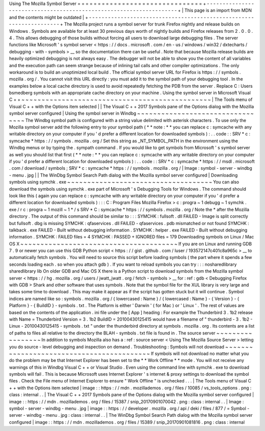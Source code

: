 Using
The
Mozilla
Symbol
Server
=
=
=
=
=
=
=
=
=
=
=
=
=
=
=
=
=
=
=
=
=
=
=
=
=
=
=
=
=
=
=
+
-
-
-
-
-
-
-
-
-
-
-
-
-
-
-
-
-
-
-
-
-
-
-
-
-
-
-
-
-
-
-
-
-
-
-
-
-
-
-
-
-
-
-
-
-
-
-
-
-
-
-
-
-
-
-
-
-
-
-
-
-
-
-
-
-
-
-
-
+
|
This
page
is
an
import
from
MDN
and
the
contents
might
be
outdated
|
+
-
-
-
-
-
-
-
-
-
-
-
-
-
-
-
-
-
-
-
-
-
-
-
-
-
-
-
-
-
-
-
-
-
-
-
-
-
-
-
-
-
-
-
-
-
-
-
-
-
-
-
-
-
-
-
-
-
-
-
-
-
-
-
-
-
-
-
-
+
The
Mozilla
project
runs
a
symbol
server
for
trunk
Firefox
nightly
and
release
builds
on
Windows
.
Symbols
are
available
for
at
least
30
previous
days
worth
of
nightly
builds
and
Firefox
releases
from
2
.
0
.
0
.
4
.
This
allows
debugging
of
those
builds
without
forcing
all
users
to
download
large
debugging
files
.
The
server
functions
like
Microsoft
'
s
symbol
server
<
https
:
/
/
docs
.
microsoft
.
com
/
en
-
us
/
windows
/
win32
/
dxtecharts
/
debugging
-
with
-
symbols
>
__
so
the
documentation
there
can
be
useful
.
Note
that
because
Mozilla
release
builds
are
heavily
optimized
debugging
is
not
always
easy
.
The
debugger
will
not
be
able
to
show
you
the
content
of
all
variables
and
the
execution
path
can
seem
strange
because
of
inlining
tail
calls
and
other
compiler
optimizations
.
The
only
workaround
is
to
build
an
unoptimized
local
build
.
The
official
symbol
server
URL
for
Firefox
is
https
:
/
/
symbols
.
mozilla
.
org
/
.
You
cannot
visit
this
URL
directly
:
you
must
add
it
to
the
symbol
path
of
your
debugging
tool
.
In
the
examples
below
a
local
cache
directory
is
used
to
avoid
repeatedly
fetching
the
PDB
from
the
server
.
Replace
C
:
\
Users
\
bsmedberg
\
symbols
with
an
appropriate
cache
directory
on
your
machine
.
Using
the
symbol
server
in
Microsoft
Visual
C
+
+
~
~
~
~
~
~
~
~
~
~
~
~
~
~
~
~
~
~
~
~
~
~
~
~
~
~
~
~
~
~
~
~
~
~
~
~
~
~
~
~
~
~
~
~
~
~
~
|
The
Tools
menu
of
Visual
C
+
+
with
the
Options
item
selected
|
|
The
Visual
C
+
+
2017
Symbols
pane
of
the
Options
dialog
with
the
Mozilla
symbol
server
configured
|
Using
the
symbol
server
in
Windbg
~
~
~
~
~
~
~
~
~
~
~
~
~
~
~
~
~
~
~
~
~
~
~
~
~
~
~
~
~
~
~
~
~
The
Windbg
symbol
path
is
configured
with
a
string
value
delimited
with
asterisk
characters
.
To
use
only
the
Mozilla
symbol
server
add
the
following
entry
to
your
symbol
path
(
*
*
note
:
*
*
you
can
replace
c
\
:
\
symcache
\
with
any
writable
directory
on
your
computer
if
you
'
d
prefer
a
different
location
for
downloaded
symbols
)
:
.
.
code
:
:
SRV
*
c
:
\
symcache
\
*
https
:
/
/
symbols
.
mozilla
.
org
/
Set
this
string
as
_NT_SYMBOL_PATH
in
the
environment
using
the
Windbg
menus
or
by
typing
the
.
sympath
command
.
If
you
would
like
to
get
symbols
from
Microsoft
'
s
symbol
server
as
well
you
should
list
that
first
(
*
*
note
:
*
*
you
can
replace
c
\
:
\
symcache
\
with
any
writable
directory
on
your
computer
if
you
'
d
prefer
a
different
location
for
downloaded
symbols
)
:
.
.
code
:
:
SRV
*
c
:
\
symcache
\
*
https
:
/
/
msdl
.
microsoft
.
com
/
download
/
symbols
;
SRV
*
c
:
\
symcache
\
*
https
:
/
/
symbols
.
mozilla
.
org
/
|
Image
:
symbol
-
server
-
windbg
-
menu
.
jpg
|
|
The
WinDbg
Symbol
Search
Path
dialog
with
the
Mozilla
symbol
server
configured
|
Downloading
symbols
using
symchk
.
exe
~
~
~
~
~
~
~
~
~
~
~
~
~
~
~
~
~
~
~
~
~
~
~
~
~
~
~
~
~
~
~
~
~
~
~
~
You
can
also
download
the
symbols
using
symchk
.
exe
part
of
Microsoft
'
s
Debugging
Tools
for
Windows
.
The
command
should
look
like
this
(
again
you
can
replace
c
\
:
\
symcache
\
with
any
writable
directory
on
your
computer
if
you
'
d
prefer
a
different
location
for
downloaded
symbols
)
:
:
:
C
:
\
Program
Files
\
Mozilla
Firefox
>
c
:
\
progra
~
1
\
debugg
~
1
\
symchk
.
exe
/
r
c
:
\
progra
~
1
\
mozill
~
1
\
*
/
s
SRV
*
C
:
\
symcache
\
*
https
:
/
/
symbols
.
mozilla
.
org
/
Note
the
\
*
after
the
Mozilla
directory
.
The
output
of
this
command
should
be
similar
to
:
:
:
SYMCHK
:
fullsoft
.
dll
FAILED
-
Image
is
split
correctly
but
fullsoft
.
dbg
is
missing
SYMCHK
:
qfaservices
.
dll
FAILED
-
qfaservices
.
pdb
mismatched
or
not
found
SYMCHK
:
talkback
.
exe
FAILED
-
Built
without
debugging
information
.
SYMCHK
:
helper
.
exe
FAILED
-
Built
without
debugging
information
.
SYMCHK
:
FAILED
files
=
4
SYMCHK
:
PASSED
+
IGNORED
files
=
179
Downloading
symbols
on
Linux
/
Mac
OS
X
~
~
~
~
~
~
~
~
~
~
~
~
~
~
~
~
~
~
~
~
~
~
~
~
~
~
~
~
~
~
~
~
~
~
~
~
~
~
~
If
you
are
on
Linux
and
running
GDB
7
.
9
or
newer
you
can
use
this
GDB
Python
script
<
https
:
/
/
gist
.
github
.
com
/
luser
/
193572147c401c8a965c
>
__
to
automatically
fetch
symbols
.
You
will
need
to
source
this
script
before
loading
symbols
(
the
part
where
it
spends
a
few
seconds
loading
each
.
so
when
you
attach
gdb
)
.
If
you
want
to
reload
symbols
you
can
try
:
:
:
nosharedlibrary
sharedlibrary
lib
On
older
GDB
and
Mac
OS
X
there
is
a
Python
script
to
download
symbols
from
the
Mozilla
symbol
server
<
https
:
/
/
hg
.
mozilla
.
org
/
users
/
jwatt_jwatt
.
org
/
fetch
-
symbols
>
__
for
:
ref
:
gdb
<
Debugging
Firefox
with
GDB
>
Shark
and
other
software
that
uses
symbols
.
Note
that
the
symbol
file
for
the
XUL
library
is
very
large
and
takes
some
time
to
download
.
This
may
make
it
appear
as
if
the
script
has
gotten
stuck
but
it
will
continue
.
Symbol
indices
are
named
like
so
:
symbols
.
mozilla
.
org
/
{
lowercased
:
Name
}
/
{
lowercased
:
Name
}
-
{
Version
}
-
{
Platform
}
-
{
BuildID
}
-
symbols
.
txt
.
The
Platform
is
either
'
Darwin
'
(
for
Mac
)
or
'
Linux
'
.
The
rest
of
values
are
based
on
the
contents
of
the
application
.
ini
file
under
the
[
App
]
heading
:
For
example
the
Thunderbird
3
.
1b2
release
with
Name
=
Thunderbird
Version
=
3
.
1b2
BuildID
=
20100430125415
would
have
a
filename
of
"
thunderbird
-
3
.
1b2
-
Linux
-
20100430125415
-
symbols
.
txt
"
under
the
thunderbird
directory
at
symbols
.
mozilla
.
org
.
Its
contents
are
a
list
of
paths
to
files
all
relative
to
the
directory
the
BLAH
-
symbols
.
txt
file
is
found
in
.
The
source
server
~
~
~
~
~
~
~
~
~
~
~
~
~
~
~
~
~
In
addition
to
symbols
Mozilla
also
has
a
:
ref
:
source
server
<
Using
The
Mozilla
Source
Server
>
letting
you
do
source
-
level
debugging
and
inspection
on
demand
.
Troubleshooting
:
Symbols
will
not
download
~
~
~
~
~
~
~
~
~
~
~
~
~
~
~
~
~
~
~
~
~
~
~
~
~
~
~
~
~
~
~
~
~
~
~
~
~
~
~
~
~
~
If
symbols
will
not
download
no
matter
what
you
do
the
problem
may
be
that
Internet
Explorer
has
been
set
to
the
*
*
Work
Offline
*
*
mode
.
You
will
not
receive
any
warnings
of
this
in
Windbg
Visual
C
+
+
or
Visual
Studio
.
Even
using
the
command
line
with
symchk
.
exe
to
download
symbols
will
fail
.
This
is
because
Microsoft
uses
Internet
Explorer
'
s
internet
&
proxy
settings
to
download
the
symbol
files
.
Check
the
File
menu
of
Internet
Explorer
to
ensure
"
Work
Offline
"
is
unchecked
.
.
.
|
The
Tools
menu
of
Visual
C
+
+
with
the
Options
item
selected
|
image
:
:
https
:
/
/
mdn
.
mozillademos
.
org
/
files
/
10085
/
vs_tools_options
.
png
:
class
:
internal
.
.
|
The
Visual
C
+
+
2017
Symbols
pane
of
the
Options
dialog
with
the
Mozilla
symbol
server
configured
|
image
:
:
https
:
/
/
mdn
.
mozillademos
.
org
/
files
/
15387
/
snip_20170901070042
.
png
:
class
:
internal
.
.
|
Image
:
symbol
-
server
-
windbg
-
menu
.
jpg
|
image
:
:
https
:
/
/
developer
.
mozilla
.
org
/
api
/
deki
/
files
/
877
/
=
Symbol
-
server
-
windbg
-
menu
.
jpg
:
class
:
internal
.
.
|
The
WinDbg
Symbol
Search
Path
dialog
with
the
Mozilla
symbol
server
configured
|
image
:
:
https
:
/
/
mdn
.
mozillademos
.
org
/
files
/
15389
/
snip_20170901081816
.
png
:
class
:
internal
